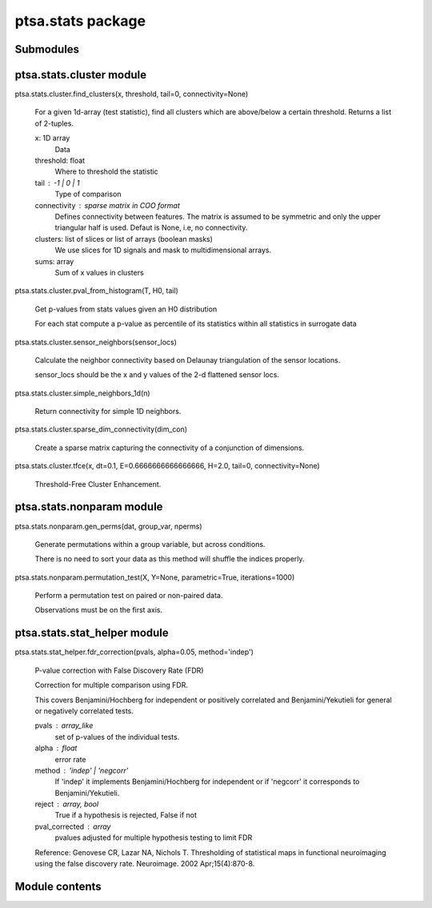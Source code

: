 ptsa.stats package
******************


Submodules
==========


ptsa.stats.cluster module
=========================

ptsa.stats.cluster.find_clusters(x, threshold, tail=0, connectivity=None)

   For a given 1d-array (test statistic), find all clusters which are
   above/below a certain threshold. Returns a list of 2-tuples.

   x: 1D array
      Data

   threshold: float
      Where to threshold the statistic

   tail : -1 | 0 | 1
      Type of comparison

   connectivity : sparse matrix in COO format
      Defines connectivity between features. The matrix is assumed to
      be symmetric and only the upper triangular half is used. Defaut
      is None, i.e, no connectivity.

   clusters: list of slices or list of arrays (boolean masks)
      We use slices for 1D signals and mask to multidimensional
      arrays.

   sums: array
      Sum of x values in clusters

ptsa.stats.cluster.pval_from_histogram(T, H0, tail)

   Get p-values from stats values given an H0 distribution

   For each stat compute a p-value as percentile of its statistics
   within all statistics in surrogate data

ptsa.stats.cluster.sensor_neighbors(sensor_locs)

   Calculate the neighbor connectivity based on Delaunay triangulation
   of the sensor locations.

   sensor_locs should be the x and y values of the 2-d flattened
   sensor locs.

ptsa.stats.cluster.simple_neighbors_1d(n)

   Return connectivity for simple 1D neighbors.

ptsa.stats.cluster.sparse_dim_connectivity(dim_con)

   Create a sparse matrix capturing the connectivity of a conjunction
   of dimensions.

ptsa.stats.cluster.tfce(x, dt=0.1, E=0.6666666666666666, H=2.0, tail=0, connectivity=None)

   Threshold-Free Cluster Enhancement.


ptsa.stats.nonparam module
==========================

ptsa.stats.nonparam.gen_perms(dat, group_var, nperms)

   Generate permutations within a group variable, but across
   conditions.

   There is no need to sort your data as this method will shuffle the
   indices properly.

ptsa.stats.nonparam.permutation_test(X, Y=None, parametric=True, iterations=1000)

   Perform a permutation test on paired or non-paired data.

   Observations must be on the first axis.


ptsa.stats.stat_helper module
=============================

ptsa.stats.stat_helper.fdr_correction(pvals, alpha=0.05, method='indep')

   P-value correction with False Discovery Rate (FDR)

   Correction for multiple comparison using FDR.

   This covers Benjamini/Hochberg for independent or positively
   correlated and Benjamini/Yekutieli for general or negatively
   correlated tests.

   pvals : array_like
      set of p-values of the individual tests.

   alpha : float
      error rate

   method : 'indep' | 'negcorr'
      If 'indep' it implements Benjamini/Hochberg for independent or
      if 'negcorr' it corresponds to Benjamini/Yekutieli.

   reject : array, bool
      True if a hypothesis is rejected, False if not

   pval_corrected : array
      pvalues adjusted for multiple hypothesis testing to limit FDR

   Reference: Genovese CR, Lazar NA, Nichols T. Thresholding of
   statistical maps in functional neuroimaging using the false
   discovery rate. Neuroimage. 2002 Apr;15(4):870-8.


Module contents
===============
